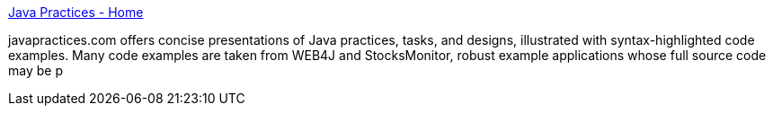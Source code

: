:jbake-type: post
:jbake-status: published
:jbake-title: Java Practices - Home
:jbake-tags: développement,exemple,java,tutorial,_mois_nov.,_année_2004
:jbake-date: 2004-11-09
:jbake-depth: ../
:jbake-uri: shaarli/1099989131000.adoc
:jbake-source: https://nicolas-delsaux.hd.free.fr/Shaarli?searchterm=http%3A%2F%2Fwww.javapractices.com%2Findex.cjp&searchtags=d%C3%A9veloppement+exemple+java+tutorial+_mois_nov.+_ann%C3%A9e_2004
:jbake-style: shaarli

http://www.javapractices.com/index.cjp[Java Practices - Home]

javapractices.com offers concise presentations of Java practices, tasks, and designs, illustrated with syntax-highlighted code examples. Many code examples are taken from WEB4J and StocksMonitor, robust example applications whose full source code may be p
